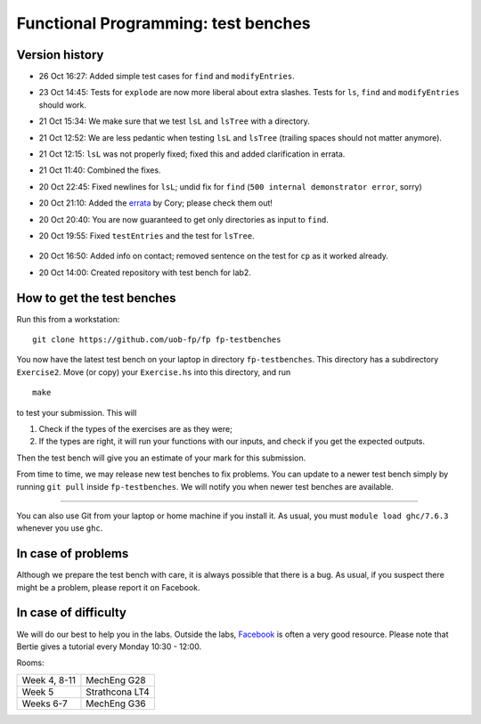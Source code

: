 Functional Programming: test benches
====================================

Version history
---------------

- 26 Oct 16:27: Added simple test cases for ``find`` and ``modifyEntries``.
- 23 Oct 14:45: Tests for ``explode`` are now more liberal about extra slashes. Tests for ``ls``, ``find`` and ``modifyEntries`` should work.
- 21 Oct 15:34: We make sure that we test ``lsL`` and ``lsTree`` with a directory.
- 21 Oct 12:52: We are less pedantic when testing ``lsL`` and ``lsTree`` (trailing spaces should not matter anymore).
- 21 Oct 12:15: ``lsL`` was not properly fixed; fixed this and added clarification in errata.
- 21 Oct 11:40: Combined the fixes.
- 20 Oct 22:45: Fixed newlines for ``lsL``; undid fix for ``find`` (``500 internal demonstrator error``, sorry)
- 20 Oct 21:10: Added the `errata <Exercise2/errata.rst>`_ by Cory; please check them out!
- 20 Oct 20:40: You are now guaranteed to get only directories as input to ``find``.
- 20 Oct 19:55: Fixed ``testEntries`` and the test for ``lsTree``.

	.. Our revisions: 00e46093c25824c78e7a97e2274337e82f10b0e5 and fe853c7753fa12c7cca55df7173214eac9deecfb

- 20 Oct 16:50: Added info on contact; removed sentence on the test for ``cp`` as it worked already.
- 20 Oct 14:00: Created repository with test bench for lab2.


How to get the test benches
---------------------------

Run this from a workstation::

    git clone https://github.com/uob-fp/fp fp-testbenches

You now have the latest test bench on your laptop in directory ``fp-testbenches``. This directory has a subdirectory ``Exercise2``. Move (or copy) your ``Exercise.hs`` into this directory, and run ::

    make
    
to test your submission. This will

1. Check if the types of the exercises are as they were;
2. If the types are right, it will run your functions with our inputs, and check if you get the expected outputs.

Then the test bench will give you an estimate of your mark for this submission.

From time to time, we may release new test benches to fix problems. You can update to a newer test bench simply by running ``git pull`` inside ``fp-testbenches``. We will notify you when newer test benches are available.

----

You can also use Git from your laptop or home machine if you install it. As usual, you must ``module load ghc/7.6.3`` whenever you use ``ghc``. 

In case of problems
-------------------

Although we prepare the test bench with care, it is always possible that there is a bug. As usual, if you suspect there might be a problem, please report it on Facebook.

In case of difficulty
---------------------

We will do our best to help you in the labs. Outside the labs, Facebook_ is often a very good resource. Please note that Bertie gives a tutorial every Monday 10:30 - 12:00.

Rooms: 

==============   ================
Week 4, 8-11     MechEng G28
Week 5           Strathcona LT4
Weeks 6-7        MechEng G36
==============   ================


.. This is a comment.
..
.. Link targets follow. 

.. _Facebook: https://www.facebook.com/groups/511767035624467/
